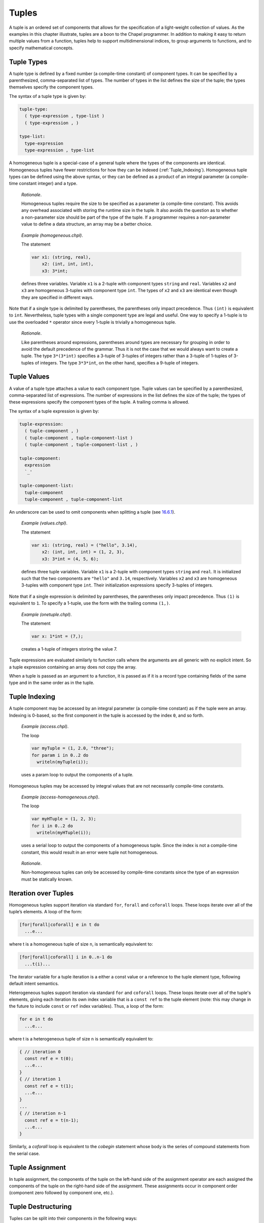 .. _Chapter-Tuples:

Tuples
======

A tuple is an ordered set of components that allows for the
specification of a light-weight collection of values. As the examples in
this chapter illustrate, tuples are a boon to the Chapel programmer. In
addition to making it easy to return multiple values from a function,
tuples help to support multidimensional indices, to group arguments to
functions, and to specify mathematical concepts.

.. _Tuple_Types:

Tuple Types
-----------

A tuple type is defined by a fixed number (a compile-time constant) of
component types. It can be specified by a parenthesized, comma-separated
list of types. The number of types in the list defines the size of the
tuple; the types themselves specify the component types.

The syntax of a tuple type is given by: 

.. code-block:: syntax

   tuple-type:
     ( type-expression , type-list )
     ( type-expression , )

   type-list:
     type-expression
     type-expression , type-list

A homogeneous tuple is a special-case of a general tuple where the types
of the components are identical. Homogeneous tuples have fewer
restrictions for how they can be
indexed (:ref:`Tuple_Indexing`). Homogeneous tuple types can be
defined using the above syntax, or they can be defined as a product of
an integral parameter (a compile-time constant integer) and a type.

   *Rationale*.

   Homogeneous tuples require the size to be specified as a parameter (a
   compile-time constant). This avoids any overhead associated with
   storing the runtime size in the tuple. It also avoids the question as
   to whether a non-parameter size should be part of the type of the
   tuple. If a programmer requires a non-parameter value to define a
   data structure, an array may be a better choice.

..

   *Example (homogeneous.chpl)*.

   The statement 

   .. code-block:: chapel

      var x1: (string, real),
          x2: (int, int, int),
          x3: 3*int;

   defines three variables. Variable ``x1`` is a 2-tuple with component
   types ``string`` and ``real``. Variables ``x2`` and ``x3`` are
   homogeneous 3-tuples with component type ``int``. The types of ``x2``
   and ``x3`` are identical even though they are specified in different
   ways. 

   .. BLOCK-test-chapelpost

      writeln((x1,x2,x3));

   

   .. BLOCK-test-chapeloutput

      ((, 0.0), (0, 0, 0), (0, 0, 0))

Note that if a single type is delimited by parentheses, the parentheses
only impact precedence. Thus ``(int)`` is equivalent to ``int``.
Nevertheless, tuple types with a single component type are legal and
useful. One way to specify a 1-tuple is to use the overloaded ``*``
operator since every 1-tuple is trivially a homogeneous tuple.

   *Rationale*.

   Like parentheses around expressions, parentheses around types are
   necessary for grouping in order to avoid the default precedence of
   the grammar. Thus it is not the case that we would always want to
   create a tuple. The type ``3*(3*int)`` specifies a 3-tuple of
   3-tuples of integers rather than a 3-tuple of 1-tuples of 3-tuples of
   integers. The type ``3*3*int``, on the other hand, specifies a
   9-tuple of integers.

.. _Tuple_Values:

Tuple Values
------------

A value of a tuple type attaches a value to each component type. Tuple
values can be specified by a parenthesized, comma-separated list of
expressions. The number of expressions in the list defines the size of
the tuple; the types of these expressions specify the component types of
the tuple. A trailing comma is allowed.

The syntax of a tuple expression is given by: 

.. code-block:: syntax

   tuple-expression:
     ( tuple-component , )
     ( tuple-component , tuple-component-list )
     ( tuple-component , tuple-component-list , )

   tuple-component:
     expression
     `_'

   tuple-component-list:
     tuple-component
     tuple-component , tuple-component-list

An underscore can be used to omit components when splitting a tuple (see
`16.6.1 <#Assignments_in_a_Tuple>`__).

   *Example (values.chpl)*.

   The statement 

   .. code-block:: chapel

      var x1: (string, real) = ("hello", 3.14),
          x2: (int, int, int) = (1, 2, 3),
          x3: 3*int = (4, 5, 6);

   defines three tuple variables. Variable ``x1`` is a 2-tuple with
   component types ``string`` and ``real``. It is initialized such
   that the two components are ``"hello"`` and ``3.14``, respectively.
   Variables ``x2`` and ``x3`` are homogeneous 3-tuples with component
   type ``int``. Their initialization expressions specify 3-tuples of
   integers.

   .. BLOCK-test-chapelpost

      writeln((x1,x2,x3));

   

   .. BLOCK-test-chapeloutput

      ((hello, 3.14), (1, 2, 3), (4, 5, 6))

Note that if a single expression is delimited by parentheses, the
parentheses only impact precedence. Thus ``(1)`` is equivalent to ``1``.
To specify a 1-tuple, use the form with the trailing comma ``(1,)``.

   *Example (onetuple.chpl)*.

   The statement 

   .. code-block:: chapel

      var x: 1*int = (7,);

   creates a 1-tuple of integers storing the value 7.
   

   .. BLOCK-test-chapelpost

      writeln(x); 

   

   .. BLOCK-test-chapeloutput

      (7)

Tuple expressions are evaluated similarly to function calls where the
arguments are all generic with no explicit intent. So a tuple expression
containing an array does not copy the array.

When a tuple is passed as an argument to a function, it is passed as if
it is a record type containing fields of the same type and in the same
order as in the tuple.

.. _Tuple_Indexing:

Tuple Indexing
--------------

A tuple component may be accessed by an integral parameter (a
compile-time constant) as if the tuple were an array. Indexing is
0-based, so the first component in the tuple is accessed by the index
``0``, and so forth.

   *Example (access.chpl)*.

   The loop 

   .. code-block:: chapel

      var myTuple = (1, 2.0, "three");
      for param i in 0..2 do
        writeln(myTuple(i));

   uses a param loop to output the components of a tuple.
   

   .. BLOCK-test-chapeloutput

      1
      2.0
      three

Homogeneous tuples may be accessed by integral values that are not
necessarily compile-time constants.

   *Example (access-homogeneous.chpl)*.

   The loop 

   .. code-block:: chapel

      var myHTuple = (1, 2, 3);
      for i in 0..2 do
        writeln(myHTuple(i));

   uses a serial loop to output the components of a homogeneous tuple.
   Since the index is not a compile-time constant, this would result in
   an error were tuple not homogeneous. 

   .. BLOCK-test-chapeloutput

      1
      2
      3

..

   *Rationale*.

   Non-homogeneous tuples can only be accessed by compile-time constants
   since the type of an expression must be statically known.

.. _Iteration_over_Tuples:

Iteration over Tuples
---------------------

Homogeneous tuples support iteration via standard ``for``, ``forall``
and ``coforall`` loops. These loops iterate over all of the tuple’s
elements. A loop of the form:



.. code-block:: chapel

   [for|forall|coforall] e in t do
     ...e...

where t is a homogeneous tuple of size ``n``, is semantically equivalent
to:



.. code-block:: chapel

   [for|forall|coforall] i in 0..n-1 do
     ...t(i)...

The iterator variable for a tuple iteration is a either a const value
or a reference to the tuple element type, following default intent
semantics.

Heterogeneous tuples support iteration via standard ``for`` and
``coforall`` loops.  These loops iterate over all of the tuple's
elements, giving each iteration its own index variable that is a
``const ref`` to the tuple element (note: this may change in the
future to include ``const`` or ``ref`` index variables).  Thus, a
loop of the form:

.. code-block:: chapel

  for e in t do
    ...e...

where t is a heterogeneous tuple of size ``n`` is semantically
equivalent to:

.. code-block:: chapel

  { // iteration 0
    const ref e = t(0);
    ...e...
  }
  { // iteration 1
    const ref e = t(1);
    ...e...
  }
  ...
  { // iteration n-1
    const ref e = t(n-1);
    ...e...
  }

Similarly, a `coforall` loop is equivalent to the `cobegin` statement
whose body is the series of compound statements from the serial case.

.. _Tuple_Assignment:

Tuple Assignment
----------------

In tuple assignment, the components of the tuple on the left-hand side
of the assignment operator are each assigned the components of the tuple
on the right-hand side of the assignment. These assignments occur in
component order (component zero followed by component one, etc.).

.. _Tuple_Destructuring:

Tuple Destructuring
-------------------

Tuples can be split into their components in the following ways:

-  In assignment where multiple expression on the left-hand side of the
   assignment operator are grouped using tuple notation.

-  In variable declarations where multiple variables in a declaration
   are grouped using tuple notation.

-  In for, forall, and coforall loops (statements and expressions) where
   multiple indices in a loop are grouped using tuple notation.

-  In function calls where multiple formal arguments in a function
   declaration are grouped using tuple notation.

-  In an expression context that accepts a comma-separated list of
   expressions where a tuple expression is expanded in place using the
   tuple expansion expression.

.. _Assignments_in_a_Tuple:

Splitting a Tuple with Assignment
~~~~~~~~~~~~~~~~~~~~~~~~~~~~~~~~~

When multiple expression on the left-hand side of an assignment operator
are grouped using tuple notation, the tuple on the right-hand side is
split into its components. The number of grouped expressions must be
equal to the size of the tuple on the right-hand side. In addition to
the usual assignment evaluation order of left to right, the assignment
is evaluated in component order.

   *Example (splitting.chpl)*.

   The code 

   .. code-block:: chapel

      var a, b, c: int;
      (a, (b, c)) = (1, (2, 3));

   defines three integer variables ``a``, ``b``, and ``c``. The second
   line then splits the tuple ``(1, (2, 3))`` such that ``1`` is
   assigned to ``a``, ``2`` is assigned to ``b``, and ``3`` is assigned
   to ``c``. 

   .. BLOCK-test-chapelpost

      writeln((a, b, c));

   

   .. BLOCK-test-chapeloutput

      (1, 2, 3)

..

   *Example (aliasing.chpl)*.

   The code 

   .. code-block:: chapel

      var A = [i in 1..4] i;
      writeln(A);
      (A(1..2), A(3..4)) = (A(3..4), A(1..2));
      writeln(A);

   creates a non-distributed, one-dimensional array containing the four
   integers from ``1`` to ``4``. Line 2 outputs ``1 2 3 4``. Line 3 does
   what appears to be a swap of array slices. However, because the tuple
   is created with array aliases (like a function call), the assignment
   to the second component uses the values just overwritten in the
   assignment to the first component. Line 4 outputs ``3 4 3 4``.
   

   .. BLOCK-test-chapeloutput

      1 2 3 4
      3 4 3 4

When splitting a tuple with assignment, the underscore token can be used
to omit storing some of the components. In this case, the full
expression on the right-hand side of the assignment operator is
evaluated, but the omitted values will not be assigned to anything.

   *Example (omit-component.chpl)*.

   The code 

   .. code-block:: chapel

      proc f()
        return (1, 2);

      var x: int;
      (x,_) = f();

   defines a function that returns a 2-tuple, declares an integer
   variable ``x``, calls the function, assigns the first component in
   the returned tuple to ``x``, and ignores the other component in the
   returned tuple. The value of ``x`` becomes ``1``.
   

   .. BLOCK-test-chapelpost

      writeln(x);

   

   .. BLOCK-test-chapeloutput

      1

.. _Variable_Declarations_in_a_Tuple:

Splitting a Tuple in a Declaration
~~~~~~~~~~~~~~~~~~~~~~~~~~~~~~~~~~

When multiple variables in a declaration are grouped using tuple
notation, the tuple initialization expression is split into its type
and/or value components. The number of grouped variables must be equal
to the size of the tuple initialization expression. The variables are
initialized in component order.

The syntax of grouped variable declarations is defined
in :ref:`Variable_Declarations`.

   *Example (decl.chpl)*.

   The code 

   .. code-block:: chapel

      var (a, (b, c)) = (1, (2, 3));

   defines three integer variables ``a``, ``b``, and ``c``. It splits
   the tuple ``(1, (2, 3))`` such that ``1`` initializes ``a``, ``2``
   initializes ``b``, and ``3`` initializes ``c``. 

   .. BLOCK-test-chapelpost

      writeln((a, b, c));

   

   .. BLOCK-test-chapeloutput

      (1, 2, 3)

Grouping variable declarations using tuple notation allows a 1-tuple to
be destructured by enclosing a single variable declaration in
parentheses.

   *Example (onetuple-destruct.chpl)*.

   The code 

   .. code-block:: chapel

      var (a) = (1, );

   initialize the new variable ``a`` to 1. 

   .. BLOCK-test-chapelpost

      writeln(a);

   

   .. BLOCK-test-chapeloutput

      1

When splitting a tuple into multiple variable declarations, the
underscore token may be used to omit components of the tuple rather than
declaring a new variable for them. In this case, no variables are
defined for the omitted components.

   *Example (omit-component-decl.chpl)*.

   The code 

   .. code-block:: chapel

      proc f()
        return (1, 2);

      var (x,_) = f();

   defines a function that returns a 2-tuple, calls the function,
   declares and initializes variable ``x`` to the first component in the
   returned tuple, and ignores the other component in the returned
   tuple. The value of ``x`` is initialized to ``1``.
   

   .. BLOCK-test-chapelpost

      writeln(x);

   

   .. BLOCK-test-chapeloutput

      1

.. _Indices_in_a_Tuple:

Splitting a Tuple into Multiple Indices of a Loop
~~~~~~~~~~~~~~~~~~~~~~~~~~~~~~~~~~~~~~~~~~~~~~~~~

When multiple indices in a loop are grouped using tuple notation, the
tuple returned by the iterator (:ref:`Chapter-Iterators`) is split
across the index tuple’s components. The number of indices in the index
tuple must equal the size of the tuple returned by the iterator.

   *Example (indices.chpl)*.

   The code 

   .. code-block:: chapel

      iter bar() {
        yield (1, 1);
        yield (2, 2);
      }

      for (i,j) in bar() do
        writeln(i+j);

   defines a simple iterator that yields two 2-tuples before completing.
   The for-loop uses a tuple notation to group two indices that take
   their values from the iterator. 

   .. BLOCK-test-chapeloutput

      2
      4

When a tuple is split across an index tuple, indices in the index tuple
(left-hand side) may be omitted. In this case, no indices are defined
for the omitted components.

However even when indices are omitted, the iterator is evaluated as if
an index were defined. Execution proceeds as if the omitted indices are
present but invisible. This means that the loop body controlled by the
iterator may be executed multiple times with the same set of (visible)
indices.

.. _Formal_Argument_Declarations_in_a_Tuple:

Splitting a Tuple into Multiple Formal Arguments in a Function Call
~~~~~~~~~~~~~~~~~~~~~~~~~~~~~~~~~~~~~~~~~~~~~~~~~~~~~~~~~~~~~~~~~~~

When multiple formal arguments in a function declaration are grouped
using tuple notation, the actual expression is split into its components
during a function call. The number of grouped formal arguments must be
equal to the size of the actual tuple expression. The actual arguments
are passed in component order to the formal arguments.

The syntax of grouped formal arguments is defined
in :ref:`Function_Definitions`.

   *Example (formals.chpl)*.

   The function 

   .. code-block:: chapel

      proc f(x: int, (y, z): (int, int)) {
        // body
      }

   is defined to take an integer value and a 2-tuple of integer values.
   The 2-tuple is split when the function is called into two formals. A
   call may look like the following: 

   .. code-block:: chapel

      f(1, (2, 3));

An implicit ``where`` clause is created when arguments are grouped using
tuple notation, to ensure that the function is called with an actual
tuple of the correct size. Arguments grouped in tuples may be nested
arbitrarily. Functions with arguments grouped into tuples may not be
called using named-argument passing on the tuple-grouped arguments. 

In addition, tuple-grouped arguments may not be specified individually with
types or default values (only in aggregate). They may not be specified
with any qualifier appearing before the group of arguments (or
individual arguments) such as ``inout`` or ``type``. They may not be
followed by ``...`` to indicate that there are a variable number of
them.

   *Example (implicit-where.chpl)*.

   The function ``f`` defined as 

   .. code-block:: chapel

      proc f((x, (y, z))) {
        writeln((x, y, z));
      }

   is equivalent to the function ``g`` defined as 

   .. code-block:: chapel

      proc g(t) where isTuple(t) && t.size == 2 && isTuple(t(1)) && t(1).size == 2 {
        writeln((t(0), t(1)(0), t(1)(1)));
      }

   except without the definition of the argument name ``t``.
   

   .. BLOCK-test-chapelpost

      f((1, (2, 3)));
      g((1, (2, 3)));

   

   .. BLOCK-test-chapeloutput

      (1, 2, 3)
      (1, 2, 3)

Grouping formal arguments using tuple notation allows a 1-tuple to be
destructured by enclosing a single formal argument in parentheses.

   *Example (grouping-Formals.chpl)*.

   The empty function 

   .. code-block:: chapel

      proc f((x)) { }

   accepts a 1-tuple actual with any component type.
   

   .. BLOCK-test-chapelpost

      f((1, ));
      var y: 1*real;
      f(y);

When splitting a tuple into multiple formal arguments, the arguments
that are grouped using the tuple notation may be omitted. In this case,
no names are associated with the omitted components. The call is
evaluated as if an argument were defined.

.. _Tuple_Expansion:

Splitting a Tuple via Tuple Expansion
~~~~~~~~~~~~~~~~~~~~~~~~~~~~~~~~~~~~~

Tuples can be expanded in place using the following syntax: 

.. code-block:: syntax

   tuple-expand-expression:
     ( ... expression )

In this expression, the tuple defined by ``expression`` is expanded in
place to represent its components. This can only be used in a context
where a comma-separated list of components is valid.

   *Example (expansion.chpl)*.

   Given two 2-tuples 

   .. code-block:: chapel

      var x1 = (1, 2.0), x2 = ("three", "four");

   the following statement 

   .. code-block:: chapel

      var x3 = ((...x1), (...x2));

   creates the 4-tuple ``x3`` with the value
   ``(1, 2.0, "three", "four")``. 

   .. BLOCK-test-chapelpost

      writeln(x3);

   

   .. BLOCK-test-chapeloutput

      (1, 2.0, three, four)

..

   *Example (expansion-2.chpl)*.

   The following code defines two functions, a function ``first`` that
   returns the initial component of a tuple and a function ``rest`` that
   returns a tuple containing all of the remaining components:

   .. code-block:: chapel

      proc first(t) where isTuple(t) {
        return t(0);
      }
      proc rest(t) where isTuple(t) {
        proc helper(first, rest...)
          return rest;
        return helper((...t));
      }

   

   .. BLOCK-test-chapelpost

      writeln(first((1, 2, 3)));
      writeln(rest((1, 2, 3)));

   

   .. BLOCK-test-chapeloutput

      1
      (2, 3)

.. _Value_Tuples_and_Referential_Tuples:

Value Tuples and Referential Tuples
-----------------------------------

Throughout the next few sections, the terms referential tuple and value
tuple are used frequently to describe two different ways that tuples can
capture elements.

Tuple expressions or tuple arguments with default argument intent are two
examples of referential tuples. They store elements by reference where it
makes sense to do so. Referential tuples may be viewed as analogous to a
group of function arguments that each have default argument intent.

Tuple variables or tuple arguments with ``in`` intent are two examples of
value tuples. They store all elements by value and may store elements copy
initialized from another tuple. Value tuples may be viewed as analogous to
a group of function arguments that each have the ``in`` intent.

In short, some or all of the elements of a referential tuple may be
references, while a value tuple will never contain a reference.

.. _Tuple_Expression_Behavior:

Tuple Expression Behavior
~~~~~~~~~~~~~~~~~~~~~~~~~

Tuple expressions are a form of referential tuple. Like most other
referential tuples, tuple expressions capture each element based on the
default argument intent of the element's type.

More specifically:

-  If the default argument intent of the element's type is a variation of
   ``ref``, then the tuple expression will refer to the element instead of
   capturing it by value.
-  Otherwise, the tuple expression will capture the element by value.

Consider the following example:

   *Example (tuple-expression-behavior.chpl)*.

   .. code-block:: chapel

      record R { var x: int; }

      var a: [0..0] int;
      var i: int;
      var r: R;

      //
      // The int `i` is copied when captured into the tuple expression,
      // but `a` and `r` are not.
      //
      test((a, i, r));

      // Modify the globals, then print the tuple.
      proc test(tup) {
        a[0] = 1;
        i = 2;
        r.x = 3;

        // Outputs (1, 0, (x = 3)).
        writeln(tup);
      }

   .. BLOCK-test-chapeloutput

      (1, 0, (x = 3))

The tuple expression ``(a, i, r)`` will capture the array ``a`` and the
record ``r`` by ``ref``, but will create a copy of the integer ``i``.

   *Rationale*

   Tuple expressions and other forms of referential tuple are designed to act
   like a light-weight bundle of arguments. They behave similarly to the
   individual arguments of a function call.

   It would be prohibitively expensive for some argument types (such as
   arrays) to be copied by default when passed as an argument to a
   function call.

   The same logic applies to tuple expressions. When the default argument
   intent of a value's type is some form of ``ref``, a tuple expression will
   capture the value by reference in order to avoid a potentially
   expensive copy operation.

Tuple Variable Behavior
~~~~~~~~~~~~~~~~~~~~~~~

Tuple variables are a form of value tuple. Like other value tuples, tuple
variables will copy elements in a manner similar to passing the element
to an ``in`` intent argument.

For example, in this code:

   *Example (tuple-variable-behavior.chpl)*.

   .. code-block:: chapel

      record R { var x: int; }

      var a: [0..0] int;
      var i: int;
      var r = new R(0);

      // The tuple variable `tup` stores copies of `a`, `i`, and `r`.
      var tup = (a, i, r);

      a[0] = 1;
      i = 2;
      r.x = 3;

      // This will output (0, 0, (x = 0)).
      writeln(tup);

   .. BLOCK-test-chapeloutput

      (0, 0, (x = 0))

Initialization of the tuple variable ``tup`` will make a copy of the
array ``a``, the record ``r``, and the integer ``i``. Because ``tup`` stores
a copy of these three variables, changes made to them are not visible
in ``tup`` when it is written to standard output.

.. _Tuple_Argument_Intents:

Tuple Argument Intents
~~~~~~~~~~~~~~~~~~~~~~

A tuple argument to a function may be either a referential tuple or a value
tuple depending on its argument intent.

If the tuple argument has the default argument intent, then it is a 
referential tuple and some of its elements may be captured by ``ref``
depending on their default argument intent.

A tuple argument declared with ``const`` intent will work similarly to one
with a default intent, except that all the elements of the tuple are
considered to be ``const`` and cannot be modified.

If the tuple argument has the ``in`` or ``const in`` intent, then it is a
value tuple. All of its elements are captured by value as though each
element is passed to an ``in`` intent argument.

.. _Tuple_Argument_Behavior:

Tuple Argument Behavior
~~~~~~~~~~~~~~~~~~~~~~~

If a function argument is a tuple with the default argument intent and a
value tuple (such as a tuple variable) is passed to it, the value tuple
will be implicitly converted into a referential tuple. The resulting
referential tuple may refer to elements from the original value tuple.

A conversion from referential tuple to value tuple also occurs when a
referential tuple (such as a tuple expression) is passed to a tuple argument
that has the ``in`` intent. The referential tuple will be converted to
a value tuple by copy initializing each element.

Consider the following example:

   *Example (tuple-argument-behavior.chpl)*.

   .. code-block:: chapel

      record R { var x: int; }

      var modTup = (0, new R(0));

      //
      // The argument `tup` of `referentialTupleArg` is a referential tuple
      // due to the default argument intent.
      //
      proc referentialTupleArg(tup) {

        // Modify the module variable `modTup`.
        modTup = (3, new R(6));

        //
        // Should print (0, (x = 6)). Recall that a tuple argument with the
        // default argument intent copies integer elements.
        //
        writeln(tup);

        //
        // When `tup` is passed to `valueTupleArg`, a copy of each element
        // is made because the `valueTup` argument has the `in` intent.
        //
        valueTupleArg(tup);

        // Should still print (0, (x = 6)).
        writeln(tup);
      }

      // The argument `valueTup` is a value tuple due to the `in` intent.
      proc valueTupleArg(in valueTup) {
        valueTup = (64, new R(128));
      }

      //
      // When `modTup` is passed to `referentialTupleArg`, its first
      // element is copied while its second element is passed as though
      // it were `const ref`.
      //
      referentialTupleArg(modTup);

   .. BLOCK-test-chapeloutput

      (0, (x = 6))
      (0, (x = 6))

Tuple arguments with the ``ref`` intent are references to value tuples.
Actual arguments are restricted to value tuples (a tuple variable or a
returned tuple). Since the argument itself is passed by ``ref``, the
entire tuple will refer to a tuple from the call site.

   *Example (tuple-argument-ref-intent.chpl)*.

   .. code-block:: chapel

      //
      // Because the intent of `tup` is `ref`, only value tuples can be
      // passed to `passTupleByRef`.
      //
      proc passTupleByRef(ref tup) {
        tup = (64, 128);
      }

      var modTup = (0, 0);

      //
      // Passing `modTup` to `passTupleByRef` will construct a referential
      // tuple where each element refers to an element from `modTup`.
      //
      passTupleByRef(modTup);

      // Should print (64, 128).
      writeln(modTup);

   .. BLOCK-test-chapeloutput

      (64, 128)

.. _Tuple_Return_Behavior:

Tuple Return Behavior
~~~~~~~~~~~~~~~~~~~~~

When a tuple is returned from a function with ``ref`` or ``const ref`` return
intent, it must refer to some form of value tuple that exists outside of
the current scope. Otherwise there is a compilation error.
  
Functions that return by value always return a value tuple. If an expression
returned by such a function is a referential tuple, it will be implicitly
converted to a value tuple.

   *Example (tuple-return-behavior.chpl)*.

   .. code-block:: chapel

      record R { var x: int; }
      var a: [0..0] int;
      var i: int;
      var r = new R(0);

      //
      // The value tuple returned by `returnTuple` is passed to the
      // function `updateGlobalsAndOutput`. It is implicitly converted
      // into a referential tuple because the formal argument `tup`
      // has the default argument intent.
      //
      updateGlobalsAndOutput(returnTuple());

      //
      // The function `returnTuple` returns a value tuple that contains
      // a copy of the array `a`, the integer `i`, and the record `r`.
      //
      proc returnTuple() {
        return (a, i, r);
      }
      
      proc updateGlobalsAndOutput(tup) {
        a[0] = 1;
        i = 2;
        r.x = 3;

        //
        // Because the tuple passed to `updateGlobalsAndOutput` is a value
        // tuple and contains no references, the assignments made to `a`,
        // `i`, and `r` above are not visible in `tup` when it is printed.
        // This `writeln` will output (0, 0, (x = 0)).
        //
        writeln(tup);
      }

   .. BLOCK-test-chapeloutput

      (0, 0, (x = 0))

.. _Tuple_Operators:

Tuple Operators
---------------

.. _Tuple_Unary_Operators:

Unary Operators
~~~~~~~~~~~~~~~

The unary operators ``+``, ``-``, ``~``, and ``!`` are overloaded on
tuples by applying the operator to each argument component and returning
the results as a new tuple.

The size of the result tuple is the same as the size of the argument
tuple. The type of each result component is the result type of the
operator when applied to the corresponding argument component.

The type of every element of the operand tuple must have a well-defined
operator matching the unary operator being applied. That is, if the
element type is a user-defined type, it must supply an overloaded
definition for the unary operator being used. Otherwise, a compile-time
error will be issued.

.. _Tuple_Binary_Operators:

Binary Operators
~~~~~~~~~~~~~~~~

The binary operators ``+``, ``-``, ``*``, ``/``, ``%``, ``**``, ``&``,
``|``, ``^``, ``<<``, and ``>>`` are overloaded on tuples by applying
them to pairs of the respective argument components and returning the
results as a new tuple. The sizes of the two argument tuples must be the
same. These operators are also defined for homogeneous tuples and scalar
values of matching type.

The size of the result tuple is the same as the argument tuple(s). The
type of each result component is the result type of the operator when
applied to the corresponding pair of the argument components.

When a tuple binary operator is used, the same operator must be
well-defined for successive pairs of operands in the two tuples.
Otherwise, the operation is illegal and a compile-time error will
result.

   *Example (binary-ops.chpl)*.

   The code 

   .. code-block:: chapel

      var x = (1, 1, "1") + (2, 2.0, "2");

   creates a 3-tuple of an int, a real and a string with the value
   ``(3, 3.0, "12")``. 

   .. BLOCK-test-chapelpost

      writeln(x);

   

   .. BLOCK-test-chapeloutput

      (3, 3.0, 12)

.. _Tuple_Relational_Operators:

Relational Operators
~~~~~~~~~~~~~~~~~~~~

The relational operators ``>``, ``>=``, ``<``, ``<=``, ``==``, and
``!=`` are defined over tuples of matching size. They return a single
boolean value indicating whether the two arguments satisfy the
corresponding relation.

The operators ``>``, ``>=``, ``<``, and ``<=`` check the corresponding
lexicographical order based on pair-wise comparisons between the
argument tuples’ components. The operators ``==`` and ``!=`` check
whether the two arguments are pair-wise equal or not. The relational
operators on tuples may be short-circuiting, i.e. they may execute only
the pair-wise comparisons that are necessary to determine the result.

However, just as for other binary tuple operators, the corresponding
operation must be well-defined on each successive pair of operand types
in the two operand tuples. Otherwise, a compile-time error will result.

   *Example (relational-ops.chpl)*.

   The code 

   .. code-block:: chapel

      var x = (1, 1, 0) > (1, 0, 1);

   creates a variable initialized to ``true``. After comparing the first
   components and determining they are equal, the next components are
   compared to determine that the first tuple is greater than the second
   tuple. 

   .. BLOCK-test-chapelpost

      writeln(x);

   

   .. BLOCK-test-chapeloutput

      true

.. _Predefined_Functions_and_Methods_on_Tuples:

Predefined Functions and Methods on Tuples
------------------------------------------

.. function:: proc tuple.size param

Returns the size of the tuple.


.. function:: proc tuple.indices

Returns the range ``1..this.size`` representing the indices that are
legal for indexing into the tuple.


.. function:: proc isHomogeneousTuple(t: tuple) param

Returns true if ``t`` is a homogeneous tuple; otherwise false.



.. function:: proc isTuple(t: tuple) param

Returns true if ``t`` is a tuple; otherwise false.



.. function:: proc isTupleType(type t) param

Returns true if ``t`` is a tuple of types; otherwise false.



.. function:: proc max(type t) where isTupleType(t)

Returns a tuple of type ``t`` with each component set to the maximum
value that can be stored in its position.



.. function:: proc min(type t) where isTupleType(t)

Returns a tuple of type ``t`` with each component set to the minimum
value that can be stored in its position.



